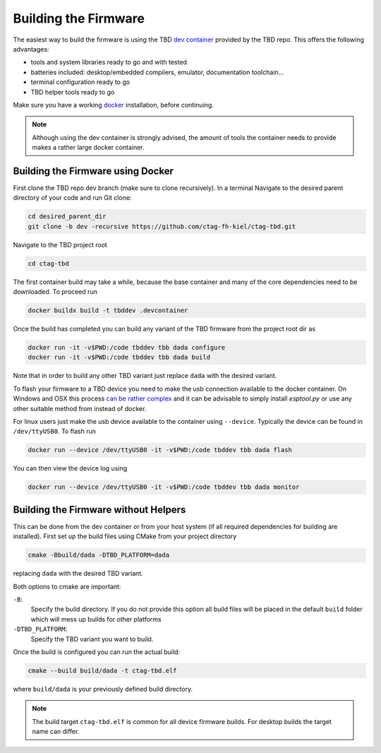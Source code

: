 *********************
Building the Firmware
*********************

The easiest way to build the firmware is using the TBD  `dev container <https://containers.dev/>`_
provided by the TBD repo. This offers the following advantages:

- tools and system libraries ready to go and with tested
- batteries included: desktop/embedded compilers, emulator, documentation toolchain...
- terminal configuration ready to go
- TBD helper tools ready to go

Make sure you have a working `docker <https://www.docker.com/>`_ installation, before
continuing.

.. note:: 

    Although using the dev container is strongly advised, the amount of tools the container
    needs to provide makes a rather large docker container.


Building the Firmware using Docker
==================================

First clone the TBD repo dev branch (make sure to clone recursively). 
In a terminal Navigate to the desired parent directory of your code and run Git clone:

.. code-block:: shell

    cd desired_parent_dir
    git clone -b dev -recursive https://github.com/ctag-fh-kiel/ctag-tbd.git

Navigate to the TBD project root

.. code-block:: shell

    cd ctag-tbd

The first container build may take a while, because the base container and many of the 
core dependencies need to be downloaded. To proceed run

.. code-block:: shell

    docker buildx build -t tbddev .devcontainer

Once the build has completed you can build any variant of the TBD firmware from the 
project root dir as

.. code-block:: shell

    docker run -it -v$PWD:/code tbddev tbb dada configure
    docker run -it -v$PWD:/code tbddev tbb dada build

Note that in order to build any other TBD variant just replace ``dada`` with the desired 
variant.

To flash your firmware to a TBD device you need to make the usb connection available to 
the docker container. On Windows and OSX this process 
`can be rather complex <https://docs.espressif.com/projects/esp-idf/en/v5.4-beta1/esp32/api-guides/tools/idf-docker-image.html>`_
and it can be advisable to simply install `esptool.py` or use any other suitable method
from instead of docker.

For linux users just make the usb device available to the container using ``--device``.
Typically the device can be found in ``/dev/ttyUSB0``. To flash run 

.. code-block:: shell

    docker run --device /dev/ttyUSB0 -it -v$PWD:/code tbddev tbb dada flash

You can then view the device log using 

.. code-block:: shell

    docker run --device /dev/ttyUSB0 -it -v$PWD:/code tbddev tbb dada monitor


Building the Firmware without Helpers
=====================================

This can be done from the dev container or from your host system (if all required dependencies
for building are installed). First set up the build files using CMake from your project
directory

.. code-block:: shell

    cmake -Bbuild/dada -DTBD_PLATFORM=dada

replacing ``dada`` with the desired TBD variant.

Both options to cmake are important:

``-B``: 
    Specify the build directory. If you do not provide this option all build files will be
    placed in the default ``build`` folder which will mess up builds for other platforms
    
``-DTBD_PLATFORM``:
    Specify the TBD variant you want to build.

Once the build is configured you can run the actual build:

.. code-block:: shell

    cmake --build build/dada -t ctag-tbd.elf

where ``build/dada`` is your previously defined build directory. 

.. note::
    The build target ``ctag-tbd.elf`` is common for all device firmware builds. For desktop 
    builds the target name can differ.


